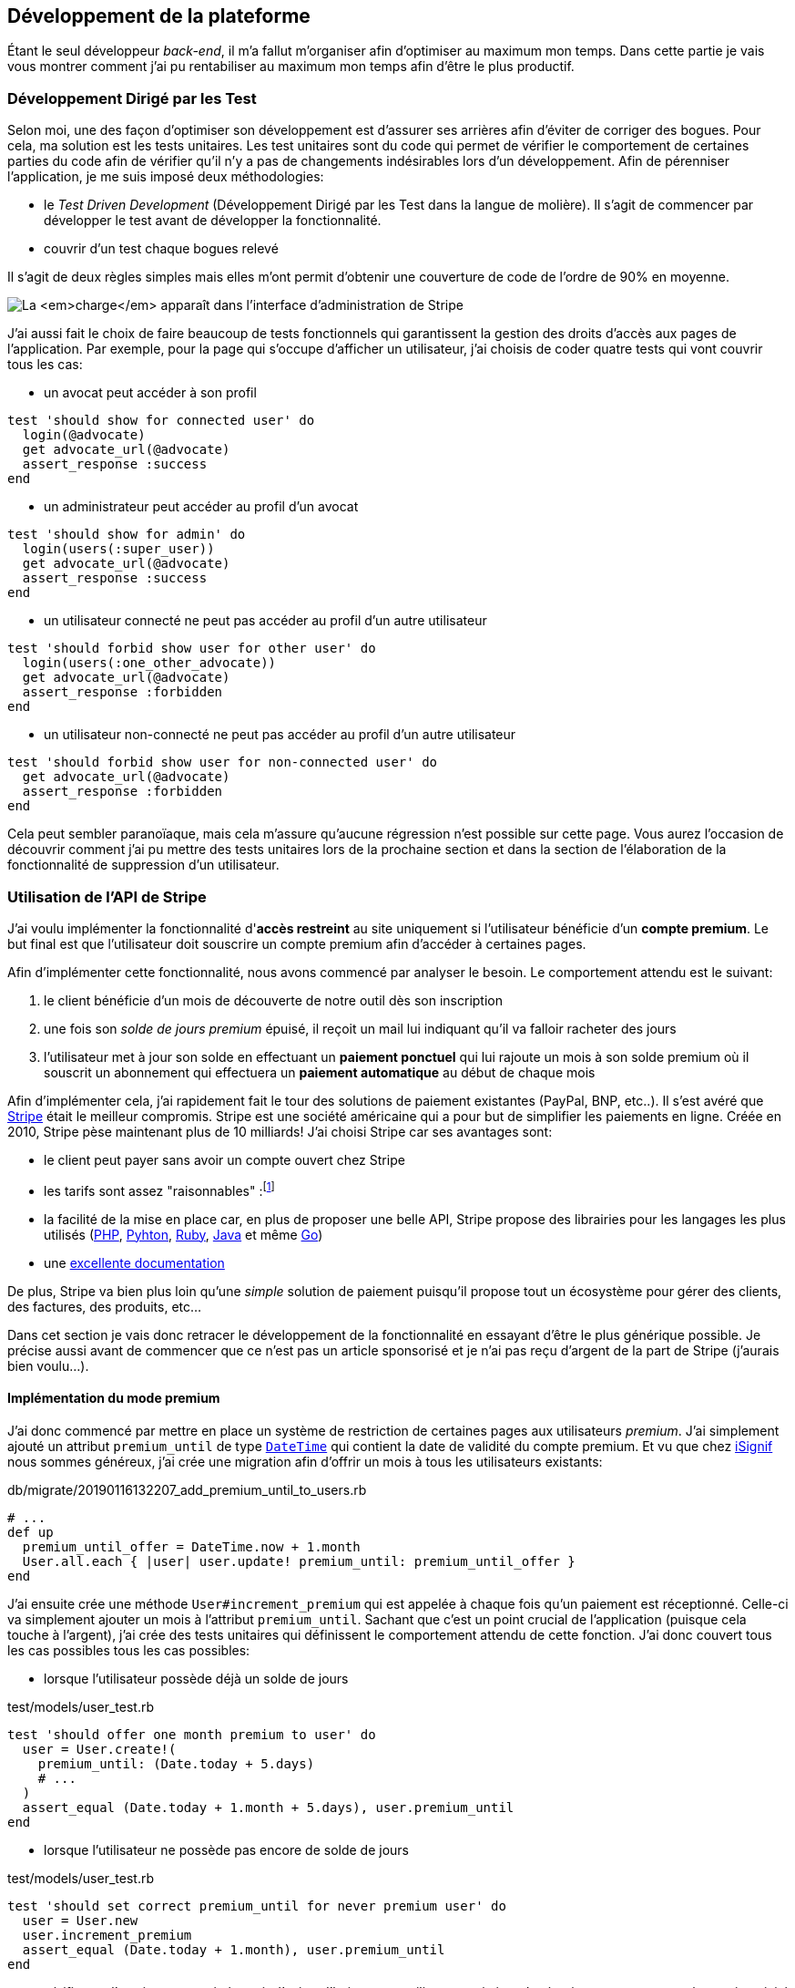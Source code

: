 [#chapter03-development]
== Développement de la plateforme

Étant le seul développeur _back-end_, il m’a fallut m’organiser afin d’optimiser au maximum mon temps. Dans cette partie je vais vous montrer comment j'ai pu rentabiliser au maximum mon temps afin d'être le plus productif.

=== Développement Dirigé par les Test

Selon moi, une des façon d’optimiser son développement est d’assurer ses arrières afin d’éviter de corriger des bogues. Pour cela, ma solution est les tests unitaires. Les test unitaires sont du code qui permet de vérifier le comportement de certaines parties du code afin de vérifier qu’il n’y a pas de changements indésirables lors d’un développement. Afin de pérenniser l'application, je me suis imposé deux méthodologies:

* le _Test Driven Development_ (Développement Dirigé par les Test dans la langue de molière). Il s’agit de commencer par développer le test avant de développer la fonctionnalité.
* couvrir d’un test chaque bogues relevé

Il s’agit de deux règles simples mais elles m’ont permit d’obtenir une couverture de code de l’ordre de 90% en moyenne.

image:escalade-tu.jpg[La _charge_ apparaît dans l'interface d'administration de Stripe]

J'ai aussi fait le choix de faire beaucoup de tests fonctionnels qui garantissent la gestion des droits d'accès aux pages de l'application. Par exemple, pour la page qui s’occupe d’afficher un utilisateur, j’ai choisis de coder quatre tests qui vont couvrir tous les cas:

* un avocat peut accéder à son profil

[source, ruby]
----
test 'should show for connected user' do
  login(@advocate)
  get advocate_url(@advocate)
  assert_response :success
end
----

* un administrateur peut accéder au profil d’un avocat

[source, ruby]
----
test 'should show for admin' do
  login(users(:super_user))
  get advocate_url(@advocate)
  assert_response :success
end
----

* un utilisateur connecté ne peut pas accéder au profil d’un autre utilisateur

[source, ruby]
----
test 'should forbid show user for other user' do
  login(users(:one_other_advocate))
  get advocate_url(@advocate)
  assert_response :forbidden
end
----

* un utilisateur non-connecté ne peut pas accéder au profil d’un autre utilisateur

[source, ruby]
----
test 'should forbid show user for non-connected user' do
  get advocate_url(@advocate)
  assert_response :forbidden
end
----

Cela peut sembler paranoïaque, mais cela m’assure qu’aucune régression n’est possible sur cette page. Vous aurez l’occasion de découvrir comment j’ai pu mettre des tests unitaires lors de la prochaine section et dans la section de l’élaboration de la fonctionnalité de suppression d’un utilisateur.

// === Mise en place de l’environnement de développement
//
// Utilisation de https://rvm.io[RVM] (Ruby Version Manager) en local afin de reproduire un environnement de développement au plus près du serveur de production et de fixer la version de Ruby utilisée .
//
// Création d’une machine virtuelle avec https://www.vagrantup.com[Vagrant] pour le designer qui développe sous Windows.
//
// Création d’un dépôt Gitea auto-hébergé sur un Raspberry PI afin de travailler tous ensemble


=== Utilisation de l'API de Stripe


J'ai voulu implémenter la fonctionnalité d'**accès restreint** au site uniquement si l'utilisateur bénéficie d'un **compte premium**. Le but final est que l’utilisateur doit souscrire un compte premium afin d'accéder à certaines pages.

Afin d'implémenter cette fonctionnalité, nous avons commencé par analyser le besoin. Le comportement attendu est le suivant:

1. le client bénéficie d'un mois de découverte de notre outil dès son inscription
2. une fois son _solde de jours premium_ épuisé, il reçoit un mail lui indiquant qu'il va falloir racheter des jours
3. l'utilisateur met à jour son solde en effectuant un **paiement ponctuel** qui lui rajoute un mois à son solde premium où il souscrit un abonnement qui effectuera un **paiement automatique** au début de chaque mois

Afin d'implémenter cela, j'ai rapidement fait le tour des solutions de paiement existantes (PayPal, BNP, etc..). Il s'est avéré que https://stripe.com[Stripe] était le meilleur compromis. Stripe est une société américaine qui a pour but de simplifier les paiements en ligne. Créée en 2010, Stripe pèse maintenant plus de 10 milliards! J'ai choisi Stripe car ses avantages sont:

- le client peut payer sans avoir un compte ouvert chez Stripe
- les tarifs sont assez "raisonnables" :footnote:[1,4% + 0,25€ par transaction pour les cartes européennes]
- la facilité de la mise en place car, en plus de proposer une belle API, Stripe propose des librairies pour les langages les plus utilisés (https://github.com/stripe/stripe-php[PHP], https://github.com/stripe/stripe-python[Pyhton], https://github.com/stripe/stripe-ruby[Ruby], https://github.com/stripe/stripe-java[Java] et même https://github.com/stripe/stripe-go[Go])
- une https://stripe.com/docs[excellente documentation]

De plus, Stripe va bien plus loin qu'une _simple_ solution de paiement puisqu'il propose tout un écosystème pour gérer des clients, des factures, des produits, etc...

Dans cet section je vais donc retracer le développement de la fonctionnalité en essayant d'être le plus générique possible. Je précise aussi avant de commencer que ce n'est pas un article sponsorisé et je n'ai pas reçu d'argent de la part de Stripe (j'aurais bien voulu...).

==== Implémentation du mode premium

J'ai donc commencé par mettre en place un système de restriction de certaines pages aux utilisateurs _premium_. J'ai simplement ajouté un attribut `premium_until` de type https://api.rubyonrails.org/classes/DateTime.html[`DateTime`] qui contient la date de validité du compte premium. Et vu que chez https://isignif.fr[iSignif] nous sommes généreux, j'ai crée une migration afin d'offrir un mois à tous les utilisateurs existants:

[source, ruby]
.db/migrate/20190116132207_add_premium_until_to_users.rb
----
# ...
def up
  premium_until_offer = DateTime.now + 1.month
  User.all.each { |user| user.update! premium_until: premium_until_offer }
end
----

J'ai ensuite crée une méthode `User#increment_premium` qui est appelée à chaque fois qu'un paiement est réceptionné. Celle-ci va simplement ajouter un mois à l'attribut `premium_until`. Sachant que c'est un point crucial de l'application (puisque cela touche à l'argent), j'ai crée des tests unitaires qui définissent le comportement attendu de cette fonction. J'ai donc couvert tous les cas possibles tous les cas possibles:

- lorsque l'utilisateur possède déjà un solde de jours

[source, ruby]
.test/models/user_test.rb
----
test 'should offer one month premium to user' do
  user = User.create!(
    premium_until: (Date.today + 5.days)
    # ...
  )
  assert_equal (Date.today + 1.month + 5.days), user.premium_until
end
----

- lorsque l'utilisateur ne possède pas encore de solde de jours

[source, ruby]
.test/models/user_test.rb
----
test 'should set correct premium_until for never premium user' do
  user = User.new
  user.increment_premium
  assert_equal (Date.today + 1.month), user.premium_until
end
----

- vérifie que l'on ajoute un mois à partir d’aujourd’hui pour un utilisateur qui vient de réactiver son compte après une inactivité

[source, ruby]
.test/models/user_test.rb
----
test 'should set correct premium_until for past-premium user' do
  user = User.new(premium_until: (Date.today - 1.year))
  user.increment_premium
  assert_equal (Date.today + 1.month), user.premium_until
end
----


==== Utilisation de l'API de Stripe

===== Paiement ponctuel

Une fois la logique de restriction des pages aux utilisateur premium, il est temps de connecter l'application à Stripe. J'ai donc évidement crée un compte chez Stripe qui donne ensuite accès à une clé d'API. Une fois ceci fait, l'intégration à l'application Rails est très facile car https://github.com/stripe/stripe-ruby/[Stripe propose une gemme]!

Dans un premier temps, j'ai simplement mis en place un paiement ponctuel Stripe et appelé la méthode `User#increment_premium` si tout se passe bien. Dans le jargon de Stripe, un simple paiement est une _charge_. Sans trop rentrer dans le détails, j'ai ajouté créer un contrôleur `charges` qui contient deux actions:

- `new` qui va simplement proposer un formulaire pour payer
- `create` qui recevra la réponse de Stripe

L'intégration avec l'API de Stripe se fait très facilement avec la gemmes qui gère les appels à l'API en utilisant des objets Ruby

Par exemple, pour enregistrer l'utilisateur chez Stripe, on va simplement utiliser `Stripe::Customer.create`. Cette méthode va faire une requête à l'API et s'occuper de faire toutes les vérifications pour nous (validité de carte, informations transmises, etc...).  `Stripe::Charge.create` va créer la _charge_ en la liant au _customer_ que nous passons en paramètre.


A titre d'information, voici une partie du code de l'action du contrôleur simplifié.

[source, ruby]
.app/controllers/charges_controller.rb
----
def create
  # ...
  customer = Stripe::Customer.create email: stripe_email, source: stripe_token

  begin
    charge = Stripe::Charge.create(
      customer: customer.id,
      amount: 500,
      description: 'Rails Stripe customer',
      currency: 'eur'
    )
    current_user.increment_premium!
  rescue Stripe::CardError => e
    # ...
  end
end
----

Le code final est un peu plus complexe puisque je sauvegarde l’identifiant du _customer_ afin d'éviter de le créer deux fois. Une fois le paiement effectué, la _charge_ apparaît dans l'interface d'administration de Stripe:

image:stripe_first_payment.png[La _charge_ apparaît dans l'interface d'administration de Stripe]

===== Abonnement

J'ai aussi implémenté une autre fonctionnalité un peu plus poussée avec Stripe: la gestion des *paiement récurent*. Le paiement récurent était indispensable afin de créer la notion d'abonnement. Cela permet à l'utilisateur peut ainsi souscrire un abonnement qui enclenchera un paiement automatique au début du mois. Dans le jargon de Stripe, cela s'appelle une https://stripe.com/docs/billing/subscriptions/products-and-plans[*subscriptions*].

> Chaque plan est joint à un produit qui représente (...) le service offert aux clients. Les produits peuvent avoir plus d'un plan, reflétant les variations de prix et de durée - comme les prix mensuels et annuels à des taux différents. Il existe deux types de produits: les biens et les services. (...) qui sont destinés aux abonnements.

J'ai donc commencé par créer notre _plan_ en utilisant https://github.com/stripe/stripe-ruby/[la gemme Stripe]. Voici un exemple avec la console Rails.

[source, ruby]
----
2.6.0 :001 > product= Stripe::Product.create name: 'Abonnement compte premium', type: 'service'
 => #<Stripe::Product:0x3fe4f20a1420 id=prod_EMb13PJreiAcF2> JSON: {
2.6.0 :002 > plan = Stripe::Plan.create amount: 5000, interval: 'month', product: product.id, currency: 'eur', id: 'premium-monthly'
 )
  => #<Stripe::Plan:0x2ab3e0b46d24 id=premium-monthly> JSON: {
----

Nous obtenons donc un belle instance Ruby correspondant à un _Plan_. Il faut juste noter l'``id`` et le noter dans le fichier `secret.yml`. Ensuite, j'ai crée un nouveau contrôleur nommé `subscriptions` avec deux méthodes:

- `new` qui va simplement proposer un formulaire pour payer
- `create` qui recevra la réponse de Stripe

L'implémentation du `SubscriptionsController` est quasiment identique au `ChargesController` sauf que nous la méthode `Stripe::Subscription.create`. Je passe donc l'implémentation.

La seule différence avec la création des _charges_, c'est qu'ici c'est Stripe qui nous enverra un signal lorsqu'il prélèvera l'utilisateur. Dans notre cas, le _workflow_ type est le suivant:

1. l’utilisateur effectue une demande d'abonnement
2. Stripe crée un abonnement pour cette utilisateur
3. lorsque l'abonnement est renouvelé (c-à-d. lorsque Stripe facture le client et qu'il est facturé de nouveau).

Stripe envoie une requête pour signaler que le paiement a été effectué par le biais du _hook_. Les  *Webhook* sont simplement des routes que nous mettons à disposition pour recevoir les requêtes de la part de Stripe. Une fois la route créée, nous devons communiquer l'URL à Stripe via l'interface d'administration de Stripe. J'ai choisi de ne recevoir que le signal `invoice.payment_succeeded` qui est envoyé lorsqu'une facture est payée.

image:stripe_webhook.png[Formulaire de création d'un Webhook]


Il suffit maintenant d'ajouter une méthode dans le contrôleur qui recevra  la requête de Stripe. C'est toujours compliqué de tester l'intégration d'un API donc j'ai simplement choisi de simuler une requête de la part de Stripe et de vérifier si notre contrôleur ajoute du crédit à l'utilisateur.

pour cela,  j'ai simplement copié/collé les paramètres envoyés par Stripe via leur https://dashboard.stripe.com/test/webhooks/[interface de test des webhooks].

image:stripe_webook_request.png[Visualisation de la requête envoyée par Stripe]

Une fois la requête copiée, je l'ai transformée en `Hash` Ruby en ne gardant que les paramètres qui m'intéressent.

[source, ruby]
.test/controllers/hooks_controller_test.rb
----
class HooksControllerTest < ActionDispatch::IntegrationTest
  STRIPE_INVOICE_SUCCEEDED_PARAMS = {
    id: 'invoice.payment_00000000000000',
    type: 'invoice.payment_succeeded',
    data: { object: { customer: 'cus_00000000000000', } },
    # ...
  }.freeze
  # ...
end
----

Et ensuite, j'envoie une requête `POST` et je vérifier que notre utilisateur est incrémenté.

[source, ruby]
.test/controllers/hooks_controller_test.rb
----
class HooksControllerTest < ActionDispatch::IntegrationTest
  # ...
  test 'Stripe hook should add premium days to the given user' do
    old = @user.premium_until
    post hooks_stripe_url, params: STRIPE_INVOICE_SUCCEEDED_PARAMS
    assert_response :success
    @user.reload
    assert_operator old, :<=, @user.premium_until
  end
end
----

Et voilà. L'implémentation qui n'est pas très compliqué. On récupère l'utilisateur à l'aide du _token customer_ t on ajoute du crédit à l'utilisateur.

[source, ruby]
.app/controllers/hooks_controller.rb
----
class HooksController < ApplicationController
  protect_from_forgery except: [:stripe]

  def stripe
    if params[:type] == 'invoice.payment_succeeded'
      @advocate.increment_premium! unless advocate.nil?
    end

    head :ok, content_type: 'text/html'
  end

end
----

===== Conclusion

Dans cette section je vous ai démontré via cet article qu'il était très facile de mettre en place un système de paiement récurrent avec Stripe. La documentation quasi parfaite et leur gemme nous simplifient vraiment la tâche. J'ai même pu mettre en place des tests qui me protège de certaines régressions.

Les fonctionnalités de Stripe ne s'arrêtent pas la. Stripe nous permet aussi de mettre en place un système de facturation (avec la génération de belles factures PDF), de remboursement ou encore de gestion de litiges. C'est aussi quelque chose que j'ai mis en place afin de déléguer toutes les tâches de paiement à Stripe. Cela me permets de me concentrer uniquement sur le business de iSignif.
